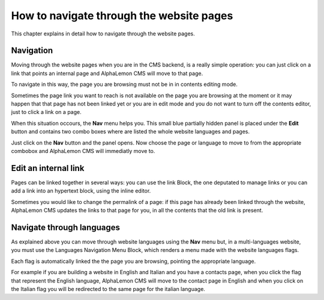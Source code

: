 How to navigate through the website pages
=========================================

This chapter explains in detail how to navigate through the website pages.

Navigation
----------

Moving through the website pages when you are in the CMS backend, is a really simple
operation: you can just click on a link that points an internal page and AlphaLemon 
CMS will move to that page. 

To navigate in this way, the page you are browsing must not be in in contents
editing mode.

Sometimes the page link you want to reach is not available on the page you are browsing 
at the moment or it may happen that that page has not been linked yet or you are in edit mode 
and you do not want to turn off the contents editor, just to click a link on a page.

When this situation occours, the **Nav** menu helps you. This small blue partially 
hidden panel is placed under the **Edit** button and contains two combo boxes 
where are listed the whole website languages and pages.

Just click on the **Nav** button and the panel opens. Now choose the page or language
to move to from the appropriate combobox and AlphaLemon CMS will immediatly move to.

.. image:: //bundles/alphalemonwebsite/media/manual/img-18.jpg


Edit an internal link
---------------------

Pages can be linked together in several ways: you can use the link Block, the one deputated to 
manage links or you can add a link into an hypertext block, using the inline editor.

Sometimes you would like to change the permalink of a page: if this page has already been
linked through the website, AlphaLemon CMS updates the links to that page for you, in all
the contents that the old link is present.


Navigate through languages
--------------------------

As explained above you can move through website languages using the **Nav** menu but,
in a multi-languages website, you must use the Languages Navigation Menu Block, which 
renders a menu made with the website languages flags. 

Each flag is automatically linked the the page you are browsing, pointing the appropriate
language.

For example if you are building a website in English and Italian and you have a contacts page,
when you click the flag that represent the English language, AlphaLemon CMS will move to the
contact page in English and when you click on the Italian flag you will be redirected to the
same page for the italian language.